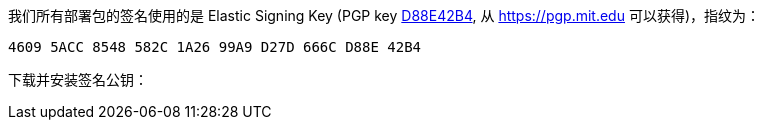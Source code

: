 我们所有部署包的签名使用的是 Elastic Signing Key (PGP key https://pgp.mit.edu/pks/lookup?op=vindex&search=0xD27D666CD88E42B4[D88E42B4], 从 https://pgp.mit.edu 可以获得)，指纹为：

    4609 5ACC 8548 582C 1A26 99A9 D27D 666C D88E 42B4

下载并安装签名公钥：

